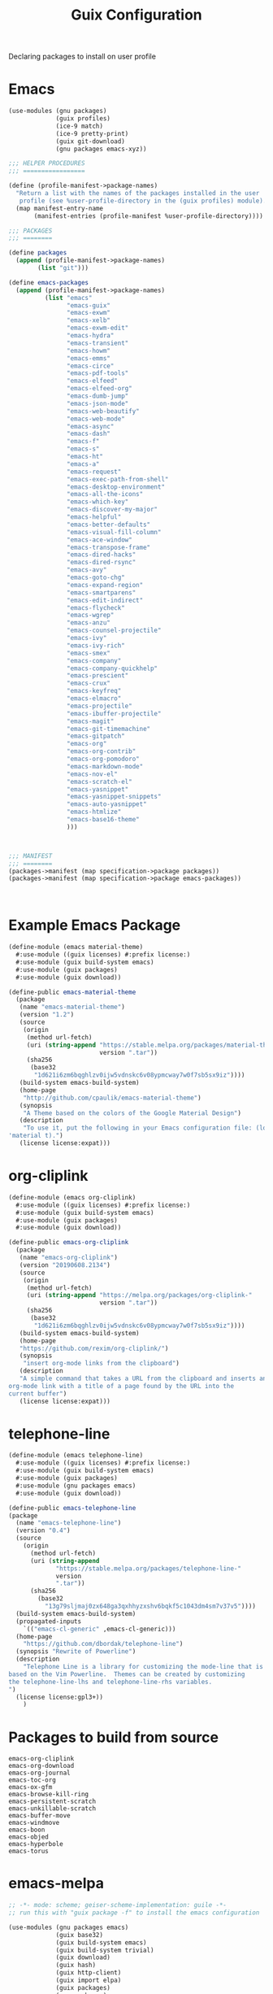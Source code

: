 :HIDDEN:
#+CATEGORY: guix
#+PROPERTY: header-args :results silent
:END:
#+TITLE: Guix Configuration

Declaring packages to install on user profile

* Emacs
#+BEGIN_SRC scheme :tangle ./emacs.scm
(use-modules (gnu packages)
             (guix profiles)
             (ice-9 match)
             (ice-9 pretty-print)
             (guix git-download)
             (gnu packages emacs-xyz))

;;; HELPER PROCEDURES
;;; =================

(define (profile-manifest->package-names)
  "Return a list with the names of the packages installed in the user
   profile (see %user-profile-directory in the (guix profiles) module)."
  (map manifest-entry-name
       (manifest-entries (profile-manifest %user-profile-directory))))

;;; PACKAGES
;;; ========

(define packages
  (append (profile-manifest->package-names)
        (list "git")))

(define emacs-packages
  (append (profile-manifest->package-names)
          (list "emacs"
                "emacs-guix"
                "emacs-exwm"
                "emacs-xelb"
                "emacs-exwm-edit"
                "emacs-hydra"
                "emacs-transient"
                "emacs-howm"
                "emacs-emms"
                "emacs-circe"
                "emacs-pdf-tools"
                "emacs-elfeed"
                "emacs-elfeed-org"
                "emacs-dumb-jump"
                "emacs-json-mode"
                "emacs-web-beautify"
                "emacs-web-mode"
                "emacs-async"
                "emacs-dash"
                "emacs-f"
                "emacs-s"
                "emacs-ht"
                "emacs-a"
                "emacs-request"
                "emacs-exec-path-from-shell"
                "emacs-desktop-environment"
                "emacs-all-the-icons"
                "emacs-which-key"
                "emacs-discover-my-major"
                "emacs-helpful"
                "emacs-better-defaults"
                "emacs-visual-fill-column"
                "emacs-ace-window"
                "emacs-transpose-frame"
                "emacs-dired-hacks"
                "emacs-dired-rsync"
                "emacs-avy"
                "emacs-goto-chg"
                "emacs-expand-region"
                "emacs-smartparens"
                "emacs-edit-indirect"
                "emacs-flycheck"
                "emacs-wgrep"
                "emacs-anzu"
                "emacs-counsel-projectile"
                "emacs-ivy"
                "emacs-ivy-rich"
                "emacs-smex"
                "emacs-company"
                "emacs-company-quickhelp"
                "emacs-prescient"
                "emacs-crux"
                "emacs-keyfreq"
                "emacs-elmacro"
                "emacs-projectile"
                "emacs-ibuffer-projectile"
                "emacs-magit"
                "emacs-git-timemachine"
                "emacs-gitpatch"
                "emacs-org"
                "emacs-org-contrib"
                "emacs-org-pomodoro"
                "emacs-markdown-mode"
                "emacs-nov-el"
                "emacs-scratch-el"
                "emacs-yasnippet"
                "emacs-yasnippet-snippets"
                "emacs-auto-yasnippet"
                "emacs-htmlize"
                "emacs-base16-theme"
                )))



;;; MANIFEST
;;; ========
(packages->manifest (map specification->package packages))
(packages->manifest (map specification->package emacs-packages))



#+END_SRC

* Example Emacs Package
#+BEGIN_SRC scm :tangle ./emacs-material-theme.scm
(define-module (emacs material-theme)
  #:use-module ((guix licenses) #:prefix license:)
  #:use-module (guix build-system emacs)
  #:use-module (guix packages)
  #:use-module (guix download))

(define-public emacs-material-theme
  (package
   (name "emacs-material-theme")
   (version "1.2")
   (source
    (origin
     (method url-fetch)
     (uri (string-append "https://stable.melpa.org/packages/material-theme-"
                         version ".tar"))
     (sha256
      (base32
       "1d621i6zm6bqghlzv0ijw5vdnskc6v08ypmcway7w0f7sb5sx9iz"))))
   (build-system emacs-build-system)
   (home-page
    "http://github.com/cpaulik/emacs-material-theme")
   (synopsis
    "A Theme based on the colors of the Google Material Design")
   (description
    "To use it, put the following in your Emacs configuration file: (load-theme
'material t).")
   (license license:expat)))

#+END_SRC
* org-cliplink
#+BEGIN_SRC scheme :tangle ./emacs-org-cliplink.scm
(define-module (emacs org-cliplink)
  #:use-module ((guix licenses) #:prefix license:)
  #:use-module (guix build-system emacs)
  #:use-module (guix packages)
  #:use-module (guix download))

(define-public emacs-org-cliplink
  (package
   (name "emacs-org-cliplink")
   (version "20190608.2134")
   (source
    (origin
     (method url-fetch)
     (uri (string-append "https://melpa.org/packages/org-cliplink-"
                         version ".tar"))
     (sha256
      (base32
       "1d621i6zm6bqghlzv0ijw5vdnskc6v08ypmcway7w0f7sb5sx9iz"))))
   (build-system emacs-build-system)
   (home-page
   "https://github.com/rexim/org-cliplink/")
   (synopsis
    "insert org-mode links from the clipboard")
   (description
   "A simple command that takes a URL from the clipboard and inserts an
org-mode link with a title of a page found by the URL into the
current buffer")
   (license license:expat)))

#+END_SRC
* telephone-line
#+BEGIN_SRC scm :tangle ./emacs-telephone-line.scm
(define-module (emacs telephone-line)
  #:use-module ((guix licenses) #:prefix license:)
  #:use-module (guix build-system emacs)
  #:use-module (guix packages)
  #:use-module (gnu packages emacs)
  #:use-module (guix download))

(define-public emacs-telephone-line
(package
  (name "emacs-telephone-line")
  (version "0.4")
  (source
    (origin
      (method url-fetch)
      (uri (string-append
             "https://stable.melpa.org/packages/telephone-line-"
             version
             ".tar"))
      (sha256
        (base32
          "13g79sljmaj0zx648ga3qxhhyzxshv6bqkf5c1043dm4sm7v37v5"))))
  (build-system emacs-build-system)
  (propagated-inputs
    `(("emacs-cl-generic" ,emacs-cl-generic)))
  (home-page
    "https://github.com/dbordak/telephone-line")
  (synopsis "Rewrite of Powerline")
  (description
    "Telephone Line is a library for customizing the mode-line that is
based on the Vim Powerline.  Themes can be created by customizing
the telephone-line-lhs and telephone-line-rhs variables.
")
  (license license:gpl3+))
    )
#+END_SRC

* Packages to build from source
#+BEGIN_SRC text
emacs-org-cliplink
emacs-org-download
emacs-org-journal
emacs-toc-org
emacs-ox-gfm
emacs-browse-kill-ring
emacs-persistent-scratch
emacs-unkillable-scratch
emacs-buffer-move
emacs-windmove
emacs-boon
emacs-objed
emacs-hyperbole
emacs-torus
 #+END_SRC
* emacs-melpa
#+BEGIN_SRC scheme
;; -*- mode: scheme; geiser-scheme-implementation: guile -*-
;; run this with "guix package -f" to install the emacs configuration

(use-modules (gnu packages emacs)
             (guix base32)
             (guix build-system emacs)
             (guix build-system trivial)
             (guix download)
             (guix hash)
             (guix http-client)
             (guix import elpa)
             (guix packages)
             (gnu packages)
             (guix store)
             (ice-9 match)
             (ice-9 pretty-print)
             (srfi srfi-26))

(define packages
  '(boon
    ;; other packages go here
    ))

(define (resolve-dependencies names cache)
  (filter (compose not (cut eq? <> #f) cadr)
          (map (lambda (name)
                 (list (elpa-name->package-name name)
                       (elpa-name->package name cache)))
               names)))

(define (elpa-package->package pkg pkg-cache)
  "Turn an elpa package into an actual package."
  (match pkg
    (($ <elpa-package> name version inputs synopsis kind home-page description source-url)
     (package
       (name (elpa-name->package-name name))
       (version version)
       (source (origin
                 (method url-fetch)
                 (uri source-url)
                 (sha256
                  (base32
                   (bytevector->nix-base32-string
                    (file-sha256
                     (with-store store
                       (download-to-store store source-url))))))))
       (build-system emacs-build-system)
       (propagated-inputs
        (resolve-dependencies
         (elpa-dependencies->names inputs)
         pkg-cache))
       (home-page home-page)
       (synopsis synopsis)
       (description description)
       (license #f)))))

(define (fetch-pkg name)
  (or (fetch-elpa-package name 'melpa)
      (fetch-elpa-package name 'melpa-stable)
      (fetch-elpa-package name 'gnu)))

(define (elpa-name->package name pkg-cache)
  (or (match (append (find-packages-by-name (elpa-name->package-name name))
                     ;; some things don't have "emacs-" prepended, for
                     ;; some reason (eg. magit)
                     (find-packages-by-name name))
        [(package . _) package]
        [_ #f])
      (hash-ref pkg-cache name #f)
      (let ((package (elpa-package->package (fetch-pkg name) pkg-cache)))
        (cond
         (package
           (hash-set! pkg-cache name package)
           package)
         ((emacs-standard-library? name)
          #f)
         (else
          (error "Can't download library: " name))))))

(let ((cache (make-hash-table))
      (dependencies (map symbol->string packages)))
  (package
    (name "emacs-configuration")
    (version "0.0.0")
    (source #f)
    (build-system trivial-build-system)
    (arguments `(#:builder (mkdir %output)))
    (propagated-inputs
     (resolve-dependencies dependencies cache))
    (synopsis "")
    (description "")
    (license #f)
    (home-page "")))
#+END_SRC
